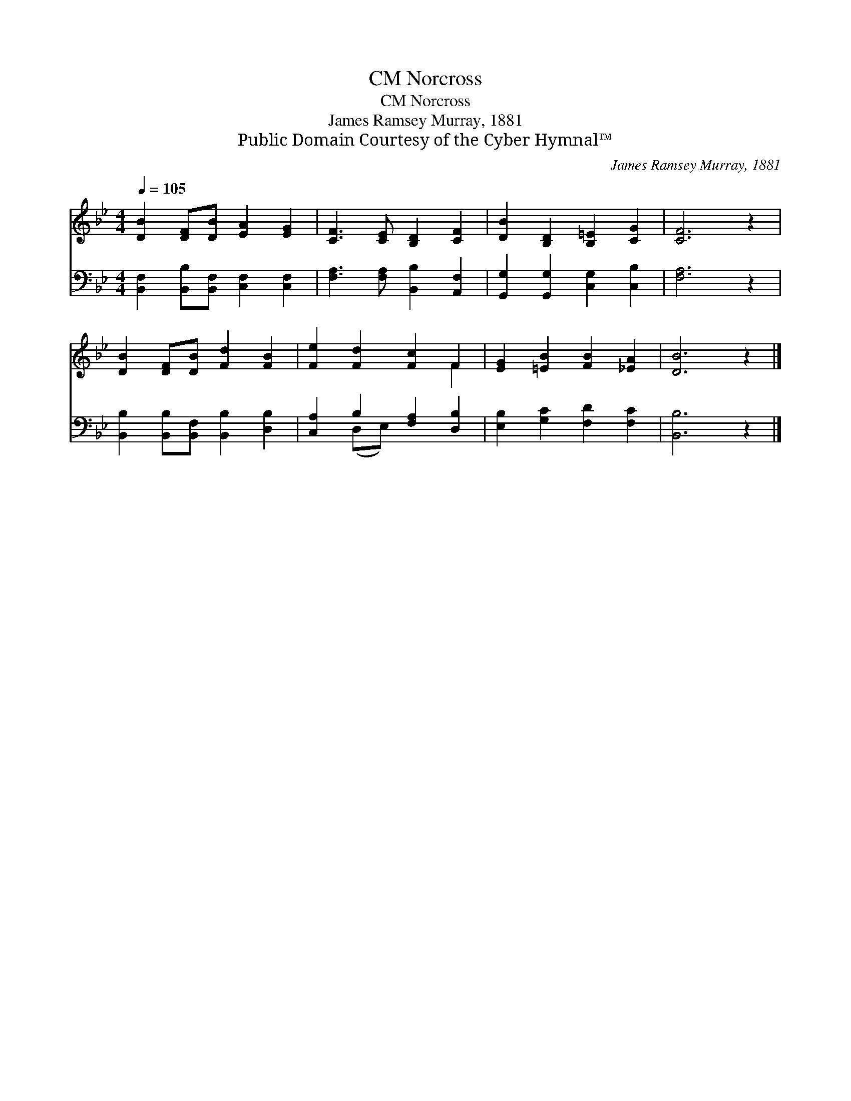 X:1
T:Norcross, CM
T:Norcross, CM
T:James Ramsey Murray, 1881
T:Public Domain Courtesy of the Cyber Hymnal™
C:James Ramsey Murray, 1881
Z:Public Domain
Z:Courtesy of the Cyber Hymnal™
%%score ( 1 2 ) ( 3 4 )
L:1/8
Q:1/4=105
M:4/4
K:Bb
V:1 treble 
V:2 treble 
V:3 bass 
V:4 bass 
V:1
 [DB]2 [DF][DB] [EA]2 [EG]2 | [CF]3 [CE] [B,D]2 [CF]2 | [DB]2 [B,D]2 [B,=E]2 [CG]2 | [CF]6 z2 | %4
 [DB]2 [DF][DB] [Fd]2 [FB]2 | [Fe]2 [Fd]2 [Fc]2 F2 | [EG]2 [=EB]2 [FB]2 [_EA]2 | [DB]6 z2 |] %8
V:2
 x8 | x8 | x8 | x8 | x8 | x6 F2 | x8 | x8 |] %8
V:3
 [B,,F,]2 [B,,B,][B,,F,] [C,F,]2 [C,F,]2 | [F,A,]3 [F,A,] [B,,B,]2 [A,,F,]2 | %2
 [G,,G,]2 [G,,G,]2 [C,G,]2 [C,B,]2 | [F,A,]6 z2 | [B,,B,]2 [B,,B,][B,,F,] [B,,B,]2 [D,B,]2 | %5
 [C,A,]2 B,2 [F,A,]2 [D,B,]2 | [E,B,]2 [G,C]2 [F,D]2 [F,C]2 | [B,,B,]6 z2 |] %8
V:4
 x8 | x8 | x8 | x8 | x8 | x2 (D,E,) x4 | x8 | x8 |] %8


